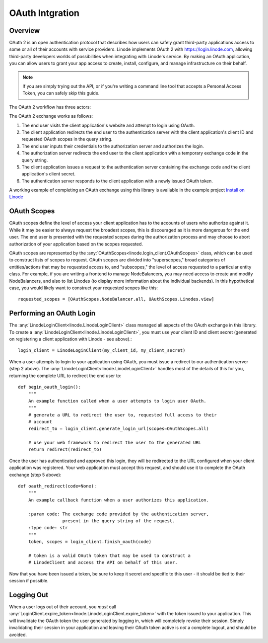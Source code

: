 OAuth Intgration
================

Overview
--------

OAuth 2 is an open authentication protocol that describes how users can safely
grant third-party applications access to some or all of their accounts with
service providers.  Linode implements OAuth 2 with `https://login.linode.com`_,
allowing third-party developers worlds of possibilities when integrating with
Linode's service.  By making an OAuth application, you can allow users to
grant your app access to create, install, configure, and manage infrastructure
on their behalf.

.. _`https://login.linode.com`: https://login.linode.com

.. note::
   If you are simply trying out the API, or if you're writing a command line
   tool that accepts a Personal Access Token, you can safely skip this guide.

The OAuth 2 workflow has three actors:

.. glossary:: 
    
   end user
      The acting user who will log in to the application.

   authentication server
      The server who authorizes logins and issues tokens.  In this case, it will
      be login.linode.com

   client application
      The application you are writing, that Linode users will login to through
      Linode's OAuth server.  You must register OAuth clients at
      cloud.linode.com or through
      :any:`create_oauth_client<linode.linode_client.AccountGroup.create_oauth_client>`
      to generate a client ID and client secret (used in the exchange detailed
      below).

The OAuth 2 exchange works as follows:

#. The end user visits the client application's website and attempt to login
   using OAuth.
#. The client application redirects the end user to the authentication server
   with the client application's client ID and requested OAuth scopes in the
   query string.
#. The end user inputs their credentials to the authorization server and
   authorizes the login.
#. The authorization server redirects the end user to the client application
   with a temporary exchange code in the query string.
#. The client application issues a request to the authentication server
   containing the exchange code and the client application's client secret.
#. The authentication server responds to the client application with a newly
   issued OAuth token.

A working example of completing an OAuth exchange using this library is
available in the example project `Install on Linode`_

.. _Install on Linode: https://github.com/linode/python-linode-api/tree/master/examples/install-on-linode

OAuth Scopes
------------

OAuth scopes define the level of access your client application has to the
accounts of users who authorize against it.  While it may be easier to always
request the broadest scopes, this is discouraged as it is more dangerous for
the end user.  The end user is presented with the requested scopes during the
authorization process and may choose to abort authorization of your application
based on the scopes requested.

OAuth scopes are represented by the
:any:`OAuthScopes<linode.login_client.OAuthScopes>` class, which can be used to
construct lists of scopes to request.  OAuth scopes are divided into
"superscopes," broad categories of entities/actions that may be requested
access to, and "subscopes," the level of access requested to a particular
entity class.  For example, if you are writing a frontend to manage
NodeBalancers, you may need access to create and modify NodeBalancers, and also
to list Linodes (to display more information about the individual backends).
In this hypothetical case, you would likely want to construct your requested
scopes like this::

   requested_scopes = [OAuthScopes.NodeBalancer.all, OAuthScopes.Linodes.view]

Performing an OAuth Login
-------------------------

The :any:`LinodeLoginClient<linode.LinodeLoginClient>` class managed all
aspects of the OAuth exchange in this library.  To create a
:any:`LinodeLoginClient<linode.LinodeLoginClient>`, you must use your client ID
and client secret (generated on registering a client application with Linode -
see above).::

   login_client = LinodeLoginClient(my_client_id, my_client_secret)

When a user attempts to login to your application using OAuth, you must issue a
redirect to our authentication server (step 2 above).  The
:any:`LinodeLoginClient<linode.LinodeLoginClient>` handles most of the details
of this for you, returning the complete URL to redirect the end user to::

   def begin_oauth_login():
       """
       An example function called when a user attempts to login user OAuth.
       """
       # generate a URL to redirect the user to, requested full access to their
       # account
       redirect_to = login_client.generate_login_url(scopes=OAuthScopes.all)

       # use your web framework to redirect the user to the generated URL
       return redirect(redirect_to)

Once the user has authenticated and approved this login, they will be redirected
to the URL configured when your client application was registered.  Your web
application must accept this request, and should use it to complete the OAuth
exchange (step 5 above)::

   def oauth_redirect(code=None):
       """
       An example callback function when a user authorizes this application.

       :param code: The exchange code provided by the authentication server,
                    present in the query string of the request.
       :type code: str
       """
       token, scopes = login_client.finish_oauth(code)

       # token is a valid OAuth token that may be used to construct a
       # LinodeClient and access the API on behalf of this user.
       
Now that you have been issued a token, be sure to keep it secret and specific
to this user - it should be tied to their session if possible.

Logging Out
-----------

When a user logs out of their account, you *must* call
:any:`LoginClient.expire_token<linode.LinodeLoginClient.expire_token>` with the
token issued to your application.  This will invalidate the OAuth token the
user generated by logging in, which will completely revoke their session.
Simply invalidating their session in your application and leaving their OAuth
token active is *not* a complete logout, and should be avoided.
